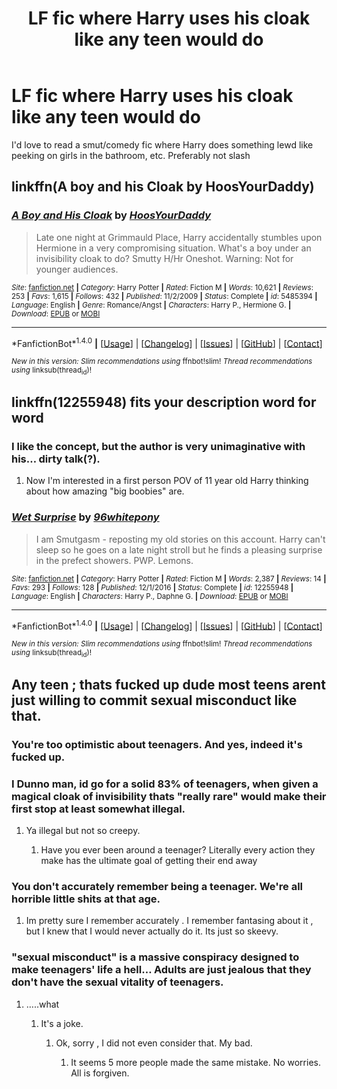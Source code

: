 #+TITLE: LF fic where Harry uses his cloak like any teen would do

* LF fic where Harry uses his cloak like any teen would do
:PROPERTIES:
:Author: keanu_anderson
:Score: 15
:DateUnix: 1501721469.0
:DateShort: 2017-Aug-03
:FlairText: Request
:END:
I'd love to read a smut/comedy fic where Harry does something lewd like peeking on girls in the bathroom, etc. Preferably not slash


** linkffn(A boy and his Cloak by HoosYourDaddy)
:PROPERTIES:
:Author: wordhammer
:Score: 15
:DateUnix: 1501725113.0
:DateShort: 2017-Aug-03
:END:

*** [[http://www.fanfiction.net/s/5485394/1/][*/A Boy and His Cloak/*]] by [[https://www.fanfiction.net/u/2114636/HoosYourDaddy][/HoosYourDaddy/]]

#+begin_quote
  Late one night at Grimmauld Place, Harry accidentally stumbles upon Hermione in a very compromising situation. What's a boy under an invisibility cloak to do? Smutty H/Hr Oneshot. Warning: Not for younger audiences.
#+end_quote

^{/Site/: [[http://www.fanfiction.net/][fanfiction.net]] *|* /Category/: Harry Potter *|* /Rated/: Fiction M *|* /Words/: 10,621 *|* /Reviews/: 253 *|* /Favs/: 1,615 *|* /Follows/: 432 *|* /Published/: 11/2/2009 *|* /Status/: Complete *|* /id/: 5485394 *|* /Language/: English *|* /Genre/: Romance/Angst *|* /Characters/: Harry P., Hermione G. *|* /Download/: [[http://www.ff2ebook.com/old/ffn-bot/index.php?id=5485394&source=ff&filetype=epub][EPUB]] or [[http://www.ff2ebook.com/old/ffn-bot/index.php?id=5485394&source=ff&filetype=mobi][MOBI]]}

--------------

*FanfictionBot*^{1.4.0} *|* [[[https://github.com/tusing/reddit-ffn-bot/wiki/Usage][Usage]]] | [[[https://github.com/tusing/reddit-ffn-bot/wiki/Changelog][Changelog]]] | [[[https://github.com/tusing/reddit-ffn-bot/issues/][Issues]]] | [[[https://github.com/tusing/reddit-ffn-bot/][GitHub]]] | [[[https://www.reddit.com/message/compose?to=tusing][Contact]]]

^{/New in this version: Slim recommendations using/ ffnbot!slim! /Thread recommendations using/ linksub(thread_id)!}
:PROPERTIES:
:Author: FanfictionBot
:Score: 1
:DateUnix: 1501725135.0
:DateShort: 2017-Aug-03
:END:


** linkffn(12255948) fits your description word for word
:PROPERTIES:
:Author: toujours_pur_
:Score: 6
:DateUnix: 1501721563.0
:DateShort: 2017-Aug-03
:END:

*** I like the concept, but the author is very unimaginative with his... dirty talk(?).
:PROPERTIES:
:Author: FerusGrim
:Score: 5
:DateUnix: 1501723023.0
:DateShort: 2017-Aug-03
:END:

**** Now I'm interested in a first person POV of 11 year old Harry thinking about how amazing "big boobies" are.
:PROPERTIES:
:Author: aLionsRoar
:Score: 1
:DateUnix: 1501781660.0
:DateShort: 2017-Aug-03
:END:


*** [[http://www.fanfiction.net/s/12255948/1/][*/Wet Surprise/*]] by [[https://www.fanfiction.net/u/1904370/96whitepony][/96whitepony/]]

#+begin_quote
  I am Smutgasm - reposting my old stories on this account. Harry can't sleep so he goes on a late night stroll but he finds a pleasing surprise in the prefect showers. PWP. Lemons.
#+end_quote

^{/Site/: [[http://www.fanfiction.net/][fanfiction.net]] *|* /Category/: Harry Potter *|* /Rated/: Fiction M *|* /Words/: 2,387 *|* /Reviews/: 14 *|* /Favs/: 293 *|* /Follows/: 128 *|* /Published/: 12/1/2016 *|* /Status/: Complete *|* /id/: 12255948 *|* /Language/: English *|* /Characters/: Harry P., Daphne G. *|* /Download/: [[http://www.ff2ebook.com/old/ffn-bot/index.php?id=12255948&source=ff&filetype=epub][EPUB]] or [[http://www.ff2ebook.com/old/ffn-bot/index.php?id=12255948&source=ff&filetype=mobi][MOBI]]}

--------------

*FanfictionBot*^{1.4.0} *|* [[[https://github.com/tusing/reddit-ffn-bot/wiki/Usage][Usage]]] | [[[https://github.com/tusing/reddit-ffn-bot/wiki/Changelog][Changelog]]] | [[[https://github.com/tusing/reddit-ffn-bot/issues/][Issues]]] | [[[https://github.com/tusing/reddit-ffn-bot/][GitHub]]] | [[[https://www.reddit.com/message/compose?to=tusing][Contact]]]

^{/New in this version: Slim recommendations using/ ffnbot!slim! /Thread recommendations using/ linksub(thread_id)!}
:PROPERTIES:
:Author: FanfictionBot
:Score: 3
:DateUnix: 1501721569.0
:DateShort: 2017-Aug-03
:END:


** Any teen ; thats fucked up dude most teens arent just willing to commit sexual misconduct like that.
:PROPERTIES:
:Author: nesteajuicebox
:Score: -5
:DateUnix: 1501735760.0
:DateShort: 2017-Aug-03
:END:

*** You're too optimistic about teenagers. And yes, indeed it's fucked up.
:PROPERTIES:
:Author: DrTacoLord
:Score: 19
:DateUnix: 1501738372.0
:DateShort: 2017-Aug-03
:END:


*** I Dunno man, id go for a solid 83% of teenagers, when given a magical cloak of invisibility thats "really rare" would make their first stop at least somewhat illegal.
:PROPERTIES:
:Author: YerDaDoesTheAvon
:Score: 9
:DateUnix: 1501765719.0
:DateShort: 2017-Aug-03
:END:

**** Ya illegal but not so creepy.
:PROPERTIES:
:Author: nesteajuicebox
:Score: 4
:DateUnix: 1501774564.0
:DateShort: 2017-Aug-03
:END:

***** Have you ever been around a teenager? Literally every action they make has the ultimate goal of getting their end away
:PROPERTIES:
:Author: YerDaDoesTheAvon
:Score: 5
:DateUnix: 1501775584.0
:DateShort: 2017-Aug-03
:END:


*** You don't accurately remember being a teenager. We're all horrible little shits at that age.
:PROPERTIES:
:Author: LocalMadman
:Score: 2
:DateUnix: 1501772494.0
:DateShort: 2017-Aug-03
:END:

**** Im pretty sure I remember accurately . I remember fantasing about it , but I knew that I would never actually do it. Its just so skeevy.
:PROPERTIES:
:Author: nesteajuicebox
:Score: 2
:DateUnix: 1501774617.0
:DateShort: 2017-Aug-03
:END:


*** "sexual misconduct" is a massive conspiracy designed to make teenagers' life a hell... Adults are just jealous that they don't have the sexual vitality of teenagers.
:PROPERTIES:
:Author: PokeMaster420
:Score: 0
:DateUnix: 1501764492.0
:DateShort: 2017-Aug-03
:END:

**** .....what
:PROPERTIES:
:Author: nesteajuicebox
:Score: 5
:DateUnix: 1501774483.0
:DateShort: 2017-Aug-03
:END:

***** It's a joke.
:PROPERTIES:
:Author: Lakas1236547
:Score: 3
:DateUnix: 1501793552.0
:DateShort: 2017-Aug-04
:END:

****** Ok, sorry , I did not even consider that. My bad.
:PROPERTIES:
:Author: nesteajuicebox
:Score: 1
:DateUnix: 1501865148.0
:DateShort: 2017-Aug-04
:END:

******* It seems 5 more people made the same mistake. No worries. All is forgiven.
:PROPERTIES:
:Author: Lakas1236547
:Score: 1
:DateUnix: 1501965235.0
:DateShort: 2017-Aug-06
:END:
